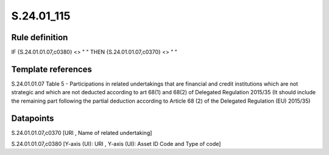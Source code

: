 ===========
S.24.01_115
===========

Rule definition
---------------

IF {S.24.01.01.07,c0380} <> " " THEN {S.24.01.01.07,c0370} <> " "


Template references
-------------------

S.24.01.01.07 Table 5 - Participations in related undertakings that are financial and credit institutions which are not strategic and which are not deducted according to art 68(1) and 68(2) of Delegated Regulation 2015/35 (It should include the remaining part following the partial deduction according to Article 68 (2) of the Delegated Regulation (EU) 2015/35)


Datapoints
----------

S.24.01.01.07,c0370 [URI , Name of related undertaking]

S.24.01.01.07,c0380 [Y-axis (UI): URI , Y-axis (UI): Asset ID Code and Type of code]




